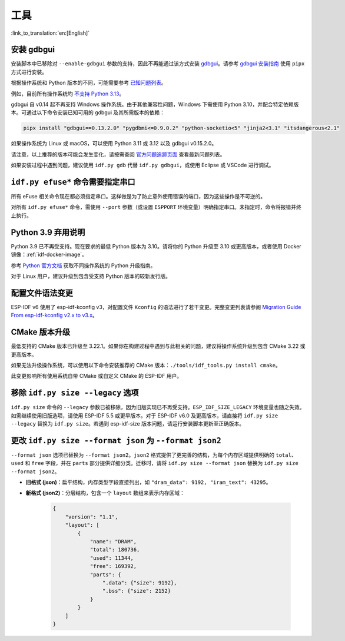 工具
====

:link_to_translation:`en:[English]`

安装 gdbgui
-----------

安装脚本中已移除对 ``--enable-gdbgui`` 参数的支持，因此不再能通过该方式安装 `gdbgui <https://www.gdbgui.com>`_。请参考 `gdbgui 安装指南 <https://www.gdbgui.com/installation/>`_ 使用 ``pipx`` 方式进行安装。

根据操作系统和 Python 版本的不同，可能需要参考 `已知问题列表 <https://github.com/cs01/gdbgui/issues>`_。

例如，目前所有操作系统均 `不支持 Python 3.13 <https://github.com/cs01/gdbgui/issues/494>`_。

gdbgui 自 v0.14 起不再支持 Windows 操作系统。由于其他兼容性问题，Windows 下需使用 Python 3.10，并配合特定依赖版本。可通过以下命令安装已知可用的 gdbgui 及其所需版本的依赖：

.. code-block:: bash

    pipx install "gdbgui==0.13.2.0" "pygdbmi<=0.9.0.2" "python-socketio<5" "jinja2<3.1" "itsdangerous<2.1"

如果操作系统为 Linux 或 macOS，可以使用 Python 3.11 或 3.12 以及 gdbgui v0.15.2.0。

请注意，以上推荐的版本可能会发生变化，请按需查阅 `官方问题追踪页面 <https://github.com/cs01/gdbgui/issues>`_ 查看最新问题列表。

如果安装过程中遇到问题，建议使用 ``idf.py gdb`` 代替 ``idf.py gdbgui``，或使用 Eclipse 或 VSCode 进行调试。

``idf.py efuse*`` 命令需要指定串口
-----------------------------------

所有 eFuse 相关命令现在都必须指定串口。这样做是为了防止意外使用错误的端口，因为这些操作是不可逆的。

对所有 ``idf.py efuse*`` 命令，需使用 ``--port`` 参数（或设置 ``ESPPORT`` 环境变量）明确指定串口。未指定时，命令将报错并终止执行。

Python 3.9 弃用说明
----------------------

Python 3.9 已不再受支持。现在要求的最低 Python 版本为 3.10。请将你的 Python 升级至 3.10 或更高版本，或者使用 Docker 镜像：:ref:`idf-docker-image`。

参考 `Python 官方文档 <https://docs.python.org/3/using/index.html>`_ 获取不同操作系统的 Python 升级指南。

对于 Linux 用户，建议升级到包含受支持 Python 版本的较新发行版。

配置文件语法变更
----------------

ESP-IDF v6 使用了 esp-idf-kconfig v3，对配置文件 ``Kconfig`` 的语法进行了若干变更。完整变更列表请参阅 `Migration Guide From esp-idf-kconfig v2.x to v3.x <https://docs.espressif.com/projects/esp-idf-kconfig/en/latest/developer-guide/migration-guide.html>`_。

CMake 版本升级
---------------------

最低支持的 CMake 版本已升级至 3.22.1。如果你在构建过程中遇到与此相关的问题，建议将操作系统升级到包含 CMake 3.22 或更高版本。

如果无法升级操作系统，可以使用以下命令安装推荐的 CMake 版本：``./tools/idf_tools.py install cmake``。

此变更影响所有使用系统自带 CMake 或自定义 CMake 的 ESP-IDF 用户。

移除 ``idf.py size --legacy`` 选项
-------------------------------------

``idf.py size`` 命令的 ``--legacy`` 参数已被移除，因为旧版实现已不再受支持。``ESP_IDF_SIZE_LEGACY`` 环境变量也随之失效。如需继续使用旧版选项，请使用 ESP-IDF 5.5 或更早版本。对于 ESP-IDF v6.0 及更高版本，请直接将 ``idf.py size --legacy`` 替换为 ``idf.py size``。若遇到 esp-idf-size 版本问题，请运行安装脚本更新至正确版本。

更改 ``idf.py size --format json`` 为 ``--format json2``
------------------------------------------------------------

``--format json`` 选项已替换为 ``--format json2``。``json2`` 格式提供了更完善的结构，为每个内存区域提供明确的 ``total``、``used`` 和 ``free`` 字段，并在 ``parts`` 部分提供详细分类。迁移时，请将 ``idf.py size --format json`` 替换为 ``idf.py size --format json2``。

- **旧格式 (json)**：扁平结构，内存类型字段直接列出，如 ``"dram_data": 9192, "iram_text": 43295``。
- **新格式 (json2)**：分层结构，包含一个 ``layout`` 数组来表示内存区域：

    .. code-block:: json

        {
            "version": "1.1",
            "layout": [
                {
                    "name": "DRAM",
                    "total": 180736,
                    "used": 11344,
                    "free": 169392,
                    "parts": {
                        ".data": {"size": 9192},
                        ".bss": {"size": 2152}
                    }
                }
            ]
        }


